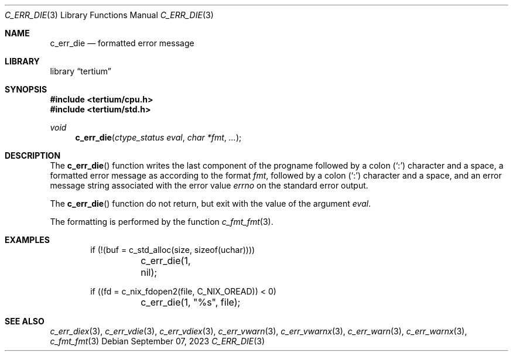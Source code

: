 .Dd $Mdocdate: September 07 2023 $
.Dt C_ERR_DIE 3
.Os
.Sh NAME
.Nm c_err_die
.Nd formatted error message
.Sh LIBRARY
.Lb tertium
.Sh SYNOPSIS
.In tertium/cpu.h
.In tertium/std.h
.Ft void
.Fn c_err_die "ctype_status eval" "char *fmt" "..."
.Sh DESCRIPTION
The
.Fn c_err_die
function writes the last component of the progname followed by a colon
.Pq Sq \&:
character and a space,
a formatted error message as according to the format
.Fa fmt ,
followed by a colon
.Pq Sq \&:
character and a space,
and an error message string associated with the error value
.Va errno
on the standard error output.
.Pp
The
.Fn c_err_die
function do not return, but exit with the value of the argument
.Fa eval .
.Pp
The formatting is performed by the function
.Xr c_fmt_fmt 3 .
.Sh EXAMPLES
.Bd -literal -offset indent
if (!(buf = c_std_alloc(size, sizeof(uchar))))
	c_err_die(1, nil);

if ((fd = c_nix_fdopen2(file, C_NIX_OREAD)) < 0)
	c_err_die(1, "%s", file);
.Ed
.Sh SEE ALSO
.Xr c_err_diex 3 ,
.Xr c_err_vdie 3 ,
.Xr c_err_vdiex 3 ,
.Xr c_err_vwarn 3 ,
.Xr c_err_vwarnx 3 ,
.Xr c_err_warn 3 ,
.Xr c_err_warnx 3 ,
.Xr c_fmt_fmt 3
